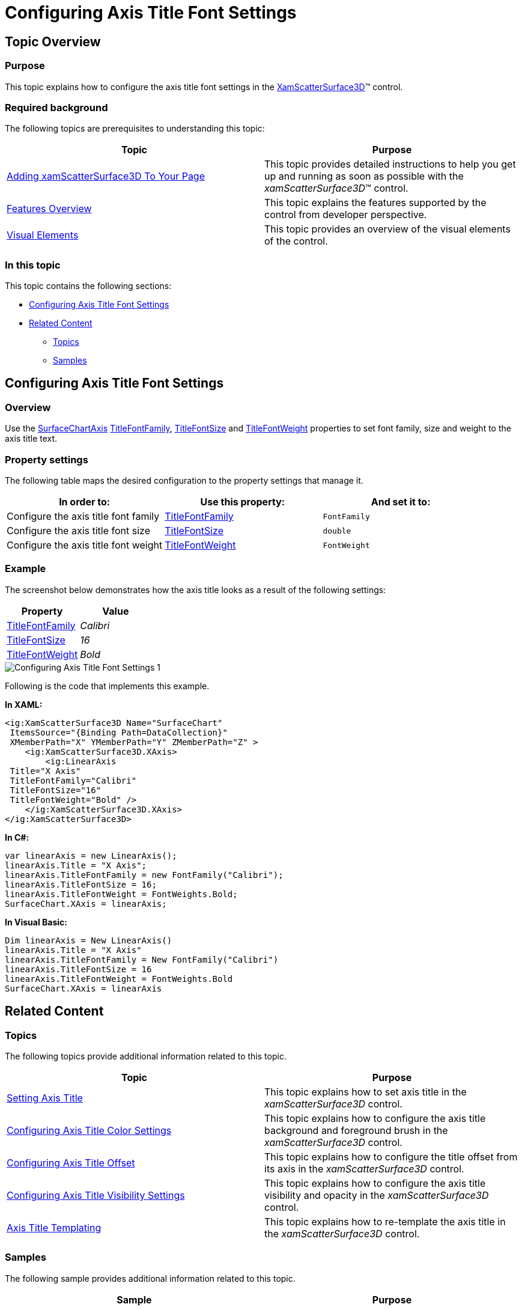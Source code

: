 ﻿////

|metadata|
{
    "name": "surfacechart-configuring-axis-title-font-settings",
    "controlName": ["{SurfaceChartName}"],
    "tags": [],
    "guid": "89119c11-9836-4772-b00a-88181a40cd07",  
    "buildFlags": ["wpf"],
    "createdOn": "2016-03-01T19:58:03.233114Z"
}
|metadata|
////

= Configuring Axis Title Font Settings

== Topic Overview

=== Purpose

This topic explains how to configure the axis title font settings in the link:{SurfaceChartLink}.xamscattersurface3d_members.html[XamScatterSurface3D]™ control.

=== Required background

The following topics are prerequisites to understanding this topic:

[options="header", cols="a,a"]
|====
|Topic|Purpose

| link:surfacechart-getting-started-with-surfacechart.html[Adding xamScatterSurface3D To Your Page]
|This topic provides detailed instructions to help you get up and running as soon as possible with the _xamScatterSurface3D_™ control.

| link:surfacechart-features-overview.html[Features Overview]
|This topic explains the features supported by the control from developer perspective.

| link:surfacechart-visual-elements.html[Visual Elements]
|This topic provides an overview of the visual elements of the control.

|====

=== In this topic

This topic contains the following sections:

* <<_Ref443325755, Configuring Axis Title Font Settings >>
* <<_Ref443402331, Related Content >>

** <<_Ref443402335,Topics>>
** <<_Ref443402339,Samples>>

[[_Ref443325755]]
== Configuring Axis Title Font Settings

=== Overview

Use the link:{SurfaceChartLink}.surfacechartaxis.html[SurfaceChartAxis] link:{SurfaceChartLink}.surfacechartaxis~titlefontfamily.html[TitleFontFamily], link:{SurfaceChartLink}.surfacechartaxis~titlefontsize.html[TitleFontSize] and link:{SurfaceChartLink}.surfacechartaxis~titlefontweight.html[TitleFontWeight] properties to set font family, size and weight to the axis title text.

=== Property settings

The following table maps the desired configuration to the property settings that manage it.

[options="header", cols="a,a,a"]
|====
|In order to:|Use this property:|And set it to:

|Configure the axis title font family
| link:{SurfaceChartLink}.surfacechartaxis~titlefontfamily.html[TitleFontFamily]
|`FontFamily`

|Configure the axis title font size
| link:{SurfaceChartLink}.surfacechartaxis~titlefontsize.html[TitleFontSize]
|`double`

|Configure the axis title font weight
| link:{SurfaceChartLink}.surfacechartaxis~titlefontweight.html[TitleFontWeight]
|`FontWeight`

|====

=== Example

The screenshot below demonstrates how the axis title looks as a result of the following settings:

[options="header", cols="a,a"]
|====
|Property|Value

| link:{SurfaceChartLink}.surfacechartaxis~titlefontfamily.html[TitleFontFamily]
| _Calibri_ 

| link:{SurfaceChartLink}.surfacechartaxis~titlefontsize.html[TitleFontSize]
| _16_ 

| link:{SurfaceChartLink}.surfacechartaxis~titlefontweight.html[TitleFontWeight]
| _Bold_ 

|====

image::images/Configuring_Axis_Title_Font_Settings_1.png[]

Following is the code that implements this example.

*In XAML:*

[source,xaml]
----
<ig:XamScatterSurface3D Name="SurfaceChart" 
 ItemsSource="{Binding Path=DataCollection}" 
 XMemberPath="X" YMemberPath="Y" ZMemberPath="Z" >
    <ig:XamScatterSurface3D.XAxis>
        <ig:LinearAxis 
 Title="X Axis" 
 TitleFontFamily="Calibri" 
 TitleFontSize="16" 
 TitleFontWeight="Bold" />
    </ig:XamScatterSurface3D.XAxis>
</ig:XamScatterSurface3D>
----

*In C#:*

[source,csharp]
----
var linearAxis = new LinearAxis();
linearAxis.Title = "X Axis";
linearAxis.TitleFontFamily = new FontFamily("Calibri");
linearAxis.TitleFontSize = 16;
linearAxis.TitleFontWeight = FontWeights.Bold;
SurfaceChart.XAxis = linearAxis;
----

*In Visual Basic:*

[source,vb]
----
Dim linearAxis = New LinearAxis()
linearAxis.Title = "X Axis"
linearAxis.TitleFontFamily = New FontFamily("Calibri")
linearAxis.TitleFontSize = 16
linearAxis.TitleFontWeight = FontWeights.Bold
SurfaceChart.XAxis = linearAxis
----

[[_Ref443402331]]
== Related Content

[[_Ref443402335]]

=== Topics

The following topics provide additional information related to this topic.

[options="header", cols="a,a"]
|====
|Topic|Purpose

| link:surfacechart-setting-axis-title.html[Setting Axis Title]
|This topic explains how to set axis title in the _xamScatterSurface3D_ control.

| link:surfacechart-configuring-axis-title-color-settings.html[Configuring Axis Title Color Settings]
|This topic explains how to configure the axis title background and foreground brush in the _xamScatterSurface3D_ control.

| link:surfacechart-configuring-axis-title-offset.html[Configuring Axis Title Offset]
|This topic explains how to configure the title offset from its axis in the _xamScatterSurface3D_ control.

| link:surfacechart-configuring-axis-title-visibility-settings.html[Configuring Axis Title Visibility Settings]
|This topic explains how to configure the axis title visibility and opacity in the _xamScatterSurface3D_ control.

| link:surfacechart-axis-title-templating.html[Axis Title Templating]
|This topic explains how to re-template the axis title in the _xamScatterSurface3D_ control.

|====

[[_Ref443402339]]

=== Samples

The following sample provides additional information related to this topic.

[options="header", cols="a,a"]
|====
|Sample|Purpose

| link:{SamplesURL}/surface-chart/axes-titles-sample[Axes Titles]
|This sample demonstrates how to customize the _xamScatterSurface3D_ control axes titles settings.

|====